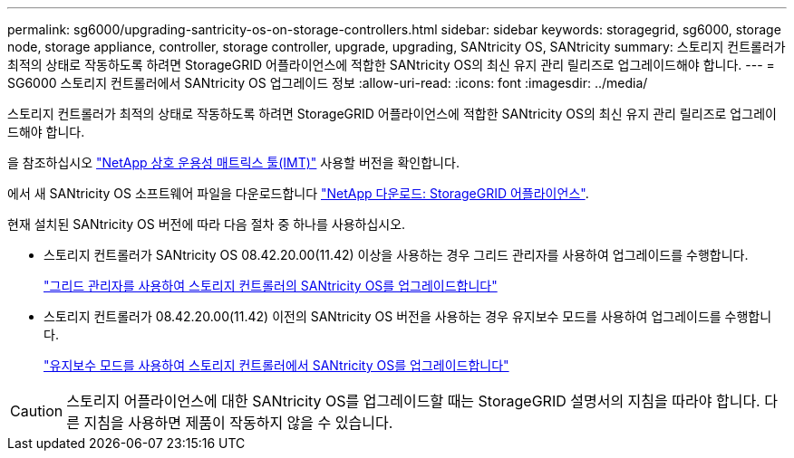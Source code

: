 ---
permalink: sg6000/upgrading-santricity-os-on-storage-controllers.html 
sidebar: sidebar 
keywords: storagegrid, sg6000, storage node, storage appliance, controller, storage controller, upgrade, upgrading, SANtricity OS, SANtricity 
summary: 스토리지 컨트롤러가 최적의 상태로 작동하도록 하려면 StorageGRID 어플라이언스에 적합한 SANtricity OS의 최신 유지 관리 릴리즈로 업그레이드해야 합니다. 
---
= SG6000 스토리지 컨트롤러에서 SANtricity OS 업그레이드 정보
:allow-uri-read: 
:icons: font
:imagesdir: ../media/


[role="lead"]
스토리지 컨트롤러가 최적의 상태로 작동하도록 하려면 StorageGRID 어플라이언스에 적합한 SANtricity OS의 최신 유지 관리 릴리즈로 업그레이드해야 합니다.

을 참조하십시오 https://imt.netapp.com/matrix/#welcome["NetApp 상호 운용성 매트릭스 툴(IMT)"^] 사용할 버전을 확인합니다.

에서 새 SANtricity OS 소프트웨어 파일을 다운로드합니다 https://mysupport.netapp.com/site/products/all/details/storagegrid-appliance/downloads-tab["NetApp 다운로드: StorageGRID 어플라이언스"^].

현재 설치된 SANtricity OS 버전에 따라 다음 절차 중 하나를 사용하십시오.

* 스토리지 컨트롤러가 SANtricity OS 08.42.20.00(11.42) 이상을 사용하는 경우 그리드 관리자를 사용하여 업그레이드를 수행합니다.
+
link:upgrading-santricity-os-on-storage-controllers-using-grid-manager-sg6000.html["그리드 관리자를 사용하여 스토리지 컨트롤러의 SANtricity OS를 업그레이드합니다"]

* 스토리지 컨트롤러가 08.42.20.00(11.42) 이전의 SANtricity OS 버전을 사용하는 경우 유지보수 모드를 사용하여 업그레이드를 수행합니다.
+
link:upgrading-santricity-os-on-storage-controllers-using-maintenance-mode-sg6000.html["유지보수 모드를 사용하여 스토리지 컨트롤러에서 SANtricity OS를 업그레이드합니다"]




CAUTION: 스토리지 어플라이언스에 대한 SANtricity OS를 업그레이드할 때는 StorageGRID 설명서의 지침을 따라야 합니다. 다른 지침을 사용하면 제품이 작동하지 않을 수 있습니다.
